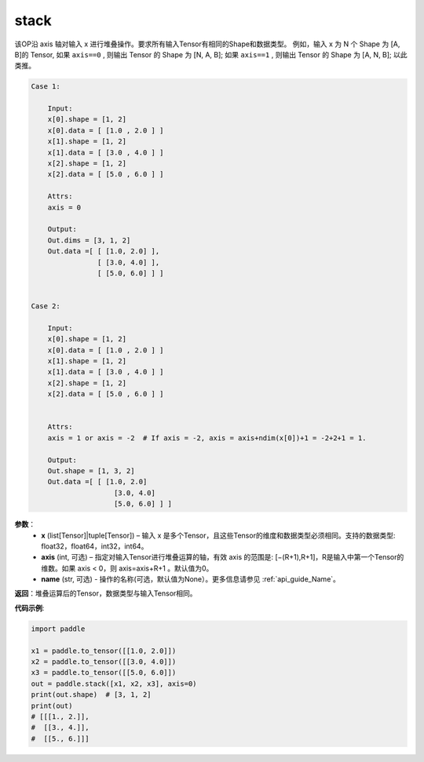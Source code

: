 .. _cn_api_paddle_tensor_stack:

stack
-------------------------------

.. py:function:: paddle.stack(x, axis=0, name=None)



该OP沿 axis 轴对输入 x 进行堆叠操作。要求所有输入Tensor有相同的Shape和数据类型。
例如，输入 x 为 N 个 Shape 为 [A, B]的 Tensor, 如果 ``axis==0`` , 则输出 Tensor 的 Shape 为 [N, A, B]; 如果 ``axis==1`` , 则输出 Tensor 的 Shape 为 [A, N, B]; 以此类推。

.. code-block:: text

    Case 1:

        Input:
        x[0].shape = [1, 2]
        x[0].data = [ [1.0 , 2.0 ] ]
        x[1].shape = [1, 2]
        x[1].data = [ [3.0 , 4.0 ] ]
        x[2].shape = [1, 2]
        x[2].data = [ [5.0 , 6.0 ] ]

        Attrs:
        axis = 0

        Output:
        Out.dims = [3, 1, 2]
        Out.data =[ [ [1.0, 2.0] ],
                    [ [3.0, 4.0] ],
                    [ [5.0, 6.0] ] ]


    Case 2:

        Input:
        x[0].shape = [1, 2]
        x[0].data = [ [1.0 , 2.0 ] ]
        x[1].shape = [1, 2]
        x[1].data = [ [3.0 , 4.0 ] ]
        x[2].shape = [1, 2]
        x[2].data = [ [5.0 , 6.0 ] ]


        Attrs:
        axis = 1 or axis = -2  # If axis = -2, axis = axis+ndim(x[0])+1 = -2+2+1 = 1.

        Output:
        Out.shape = [1, 3, 2]
        Out.data =[ [ [1.0, 2.0]
                        [3.0, 4.0]
                        [5.0, 6.0] ] ]

**参数**：
        - **x** (list[Tensor]|tuple[Tensor]) – 输入 x 是多个Tensor，且这些Tensor的维度和数据类型必须相同。支持的数据类型: float32，float64，int32，int64。

        - **axis** (int, 可选) – 指定对输入Tensor进行堆叠运算的轴，有效 axis 的范围是: [−(R+1),R+1]，R是输入中第一个Tensor的维数。如果 axis < 0，则 axis=axis+R+1 。默认值为0。

        - **name** (str, 可选) - 操作的名称(可选，默认值为None）。更多信息请参见 :ref:`api_guide_Name`。

**返回**：堆叠运算后的Tensor，数据类型与输入Tensor相同。

**代码示例**:

.. code-block:: python
   
    import paddle
    
    x1 = paddle.to_tensor([[1.0, 2.0]])
    x2 = paddle.to_tensor([[3.0, 4.0]])
    x3 = paddle.to_tensor([[5.0, 6.0]])
    out = paddle.stack([x1, x2, x3], axis=0)
    print(out.shape)  # [3, 1, 2]
    print(out)
    # [[[1., 2.]],
    #  [[3., 4.]],
    #  [[5., 6.]]]
